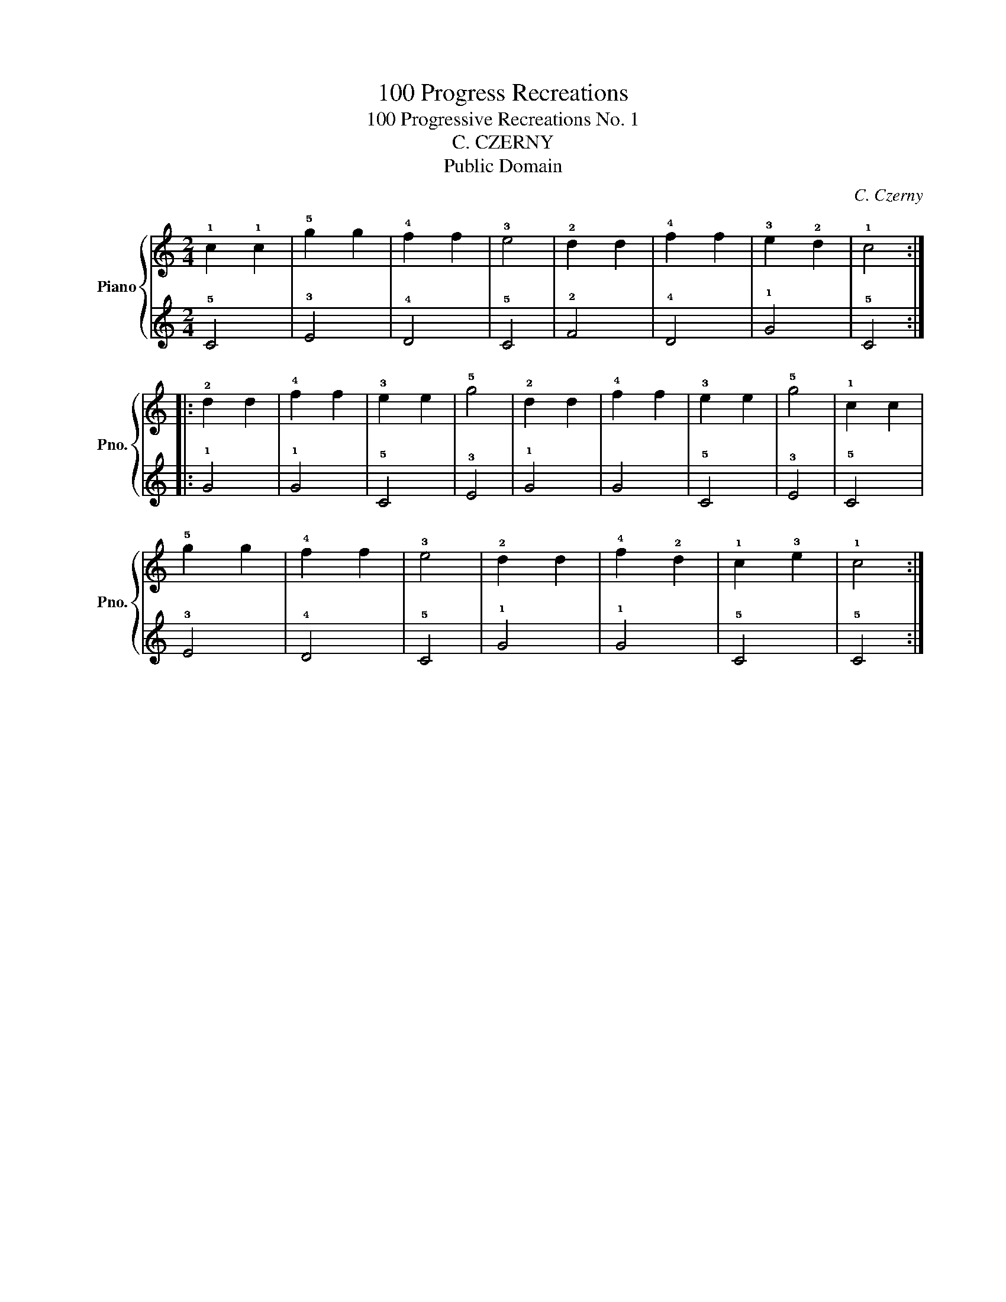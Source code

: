 X:1
T:100 Progress Recreations
T:100 Progressive Recreations No. 1
T:C. CZERNY
T:Public Domain
C:C. Czerny
Z:Public Domain
%%score { 1 | 2 }
L:1/8
M:2/4
K:C
V:1 treble nm="Piano" snm="Pno."
V:2 treble 
V:1
 !1!c2 !1!c2 | !5!g2 g2 | !4!f2 f2 | !3!e4 | !2!d2 d2 | !4!f2 f2 | !3!e2 !2!d2 | !1!c4 :: %8
 !2!d2 d2 | !4!f2 f2 | !3!e2 e2 | !5!g4 | !2!d2 d2 | !4!f2 f2 | !3!e2 e2 | !5!g4 | !1!c2 c2 | %17
 !5!g2 g2 | !4!f2 f2 | !3!e4 | !2!d2 d2 | !4!f2 !2!d2 | !1!c2 !3!e2 | !1!c4 :| %24
V:2
 !5!C4 | !3!E4 | !4!D4 | !5!C4 | !2!F4 | !4!D4 | !1!G4 | !5!C4 :: !1!G4 | !1!G4 | !5!C4 | !3!E4 | %12
 !1!G4 | G4 | !5!C4 | !3!E4 | !5!C4 | !3!E4 | !4!D4 | !5!C4 | !1!G4 | !1!G4 | !5!C4 | !5!C4 :| %24

